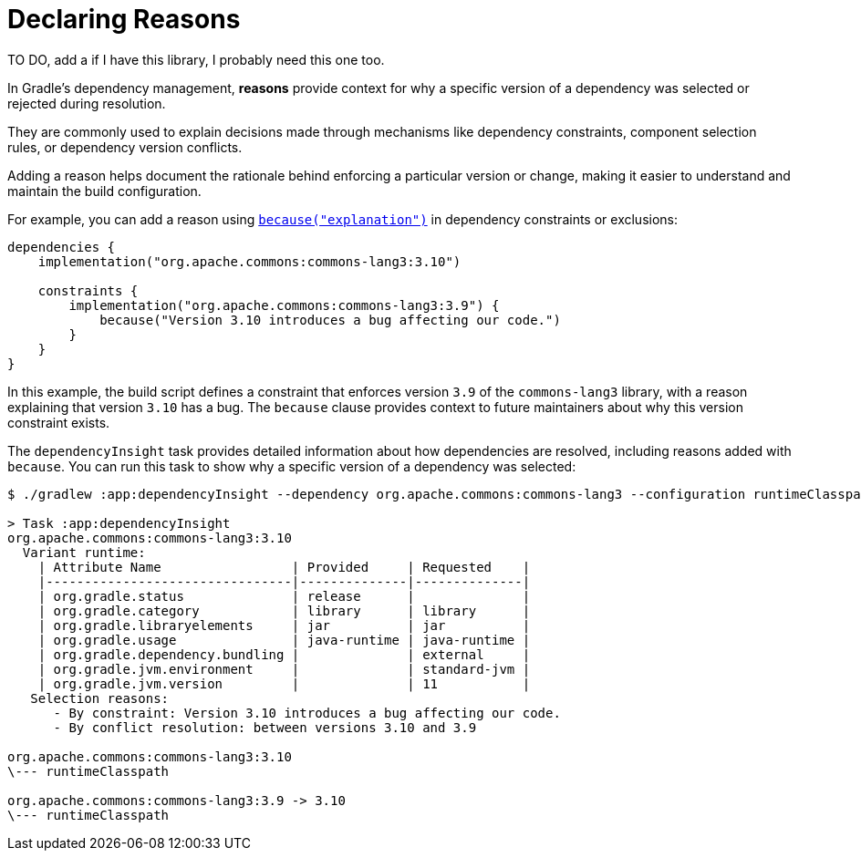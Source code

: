 // Copyright (C) 2023 Gradle, Inc.
//
// Licensed under the Creative Commons Attribution-Noncommercial-ShareAlike 4.0 International License.;
// you may not use this file except in compliance with the License.
// You may obtain a copy of the License at
//
//      https://creativecommons.org/licenses/by-nc-sa/4.0/
//
// Unless required by applicable law or agreed to in writing, software
// distributed under the License is distributed on an "AS IS" BASIS,
// WITHOUT WARRANTIES OR CONDITIONS OF ANY KIND, either express or implied.
// See the License for the specific language governing permissions and
// limitations under the License.

[[declaring-reasons]]
= Declaring Reasons

TO DO, add a if I have this library, I probably need this one too.

In Gradle's dependency management, **reasons** provide context for why a specific version of a dependency was selected or rejected during resolution.

They are commonly used to explain decisions made through mechanisms like dependency constraints, component selection rules, or dependency version conflicts.

Adding a reason helps document the rationale behind enforcing a particular version or change, making it easier to understand and maintain the build configuration.

For example, you can add a reason using link:{javadocPath}/org/gradle/api/artifacts/Dependency.html#because(java.lang.String)[`because("explanation")`] in dependency constraints or exclusions:

[source,kotlin]
----
dependencies {
    implementation("org.apache.commons:commons-lang3:3.10")

    constraints {
        implementation("org.apache.commons:commons-lang3:3.9") {
            because("Version 3.10 introduces a bug affecting our code.")
        }
    }
}
----

In this example, the build script defines a constraint that enforces version `3.9` of the `commons-lang3` library, with a reason explaining that version `3.10` has a bug.
The `because` clause provides context to future maintainers about why this version constraint exists.

// TO DO REMOVE

The `dependencyInsight` task provides detailed information about how dependencies are resolved, including reasons added with `because`.
You can run this task to show why a specific version of a dependency was selected:

[source,text]
----
$ ./gradlew :app:dependencyInsight --dependency org.apache.commons:commons-lang3 --configuration runtimeClasspath

> Task :app:dependencyInsight
org.apache.commons:commons-lang3:3.10
  Variant runtime:
    | Attribute Name                 | Provided     | Requested    |
    |--------------------------------|--------------|--------------|
    | org.gradle.status              | release      |              |
    | org.gradle.category            | library      | library      |
    | org.gradle.libraryelements     | jar          | jar          |
    | org.gradle.usage               | java-runtime | java-runtime |
    | org.gradle.dependency.bundling |              | external     |
    | org.gradle.jvm.environment     |              | standard-jvm |
    | org.gradle.jvm.version         |              | 11           |
   Selection reasons:
      - By constraint: Version 3.10 introduces a bug affecting our code.
      - By conflict resolution: between versions 3.10 and 3.9

org.apache.commons:commons-lang3:3.10
\--- runtimeClasspath

org.apache.commons:commons-lang3:3.9 -> 3.10
\--- runtimeClasspath
----
